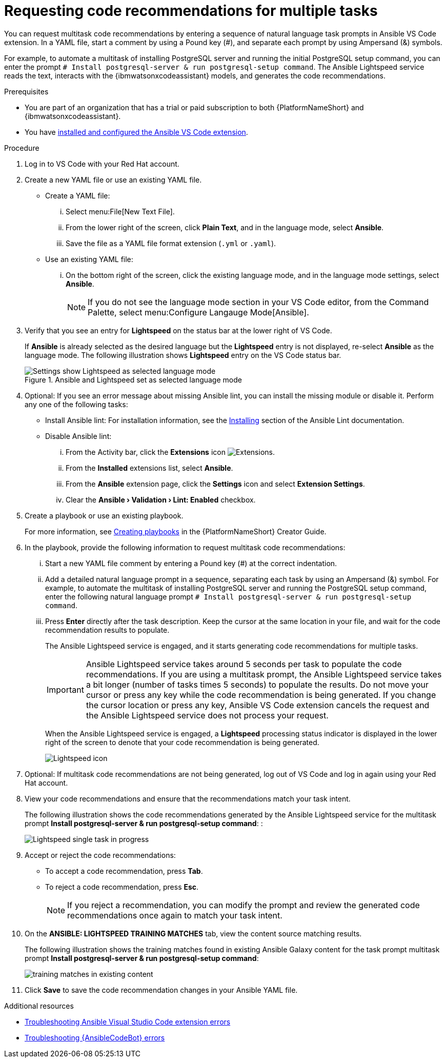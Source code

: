 :_content-type: PROCEDURE

[id="multi-task-recs_{context}"]
= Requesting code recommendations for multiple tasks

You can request multitask code recommendations by entering a sequence of natural language task prompts in Ansible VS Code extension. In a YAML file, start a comment by using a Pound key (#), and separate each prompt by using Ampersand (&) symbols. 

For example, to automate a multitask of installing PostgreSQL server and running the initial PostgreSQL setup command, you can enter the prompt `# Install postgresql-server & run postgresql-setup command`. The Ansible Lightspeed service reads the text, interacts with the {ibmwatsonxcodeassistant} models, and generates the code recommendations.

.Prerequisites

* You are part of an organization that has a trial or paid subscription to both {PlatformNameShort} and {ibmwatsonxcodeassistant}.
* You have xref:configuring-with-code-assistant_lightspeed-user-guide[installed and configured the Ansible VS Code extension].

.Procedure

. Log in to VS Code with your Red Hat account.
. Create a new YAML file or use an existing YAML file.
* Create a YAML file: 
... Select menu:File[New Text File].
... From the lower right of the screen, click *Plain Text*, and in the language mode, select *Ansible*. 
... Save the file as a YAML file format extension (`.yml` or `.yaml`).
* Use an existing YAML file: 
... On the bottom right of the screen, click the existing language mode, and in the language mode settings, select *Ansible*. 
+
NOTE: If you do not see the language mode section in your VS Code editor, from the Command Palette, select menu:Configure Langauge Mode[Ansible].
+
. Verify that you see an entry for *Lightspeed* on the status bar at the lower right of VS Code.
+
If *Ansible* is already selected as the desired language but the *Lightspeed* entry is not displayed, re-select *Ansible* as the language mode. The following illustration shows *Lightspeed* entry on the VS Code status bar. 
+

.Ansible and Lightspeed set as selected language mode
image::lightspeed-multitask-vs-code.png[Settings show Lightspeed as selected language mode]

. Optional: If you see an error message about missing Ansible lint, you can install the missing module or disable it. Perform any one of the following tasks:
* Install Ansible lint: For installation information, see the link:https://ansible.readthedocs.io/projects/lint/installing/[Installing] section of the Ansible Lint documentation. 
* Disable Ansible lint: 
... From the Activity bar, click the *Extensions* icon image:extensions-icon-vscode.png[Extensions].
... From the *Installed* extensions list, select *Ansible*.
... From the *Ansible* extension page, click the *Settings* icon and select *Extension Settings*.
... Clear the *Ansible › Validation › Lint: Enabled* checkbox.   

. Create a playbook or use an existing playbook. 
+
For more information, see link:https://access.redhat.com/documentation/en-us/red_hat_ansible_automation_platform/2.4/html-single/red_hat_ansible_automation_platform_creator_guide/index#creating-playbooks[Creating playbooks] in the {PlatformNameShort} Creator Guide.

. In the playbook, provide the following information to request multitask code recommendations:
... Start a new YAML file comment by entering a Pound key (#) at the correct indentation.
... Add a detailed natural language prompt in a sequence, separating each task by using an Ampersand (&) symbol.
For example, to automate the multitask of installing PostgreSQL server and running the PostgreSQL setup command, enter the following  natural language prompt `# Install postgresql-server & run postgresql-setup command`. 
... Press *Enter* directly after the task description. Keep the cursor at the same location in your file, and wait for the code recommendation results to populate.
+
The Ansible Lightspeed service is engaged, and it starts generating code recommendations for multiple tasks. 
+
IMPORTANT: Ansible Lightspeed service takes around 5 seconds per task to populate the code recommendations. If you are using a multitask prompt, the Ansible Lightspeed service takes a bit longer (number of tasks times 5 seconds) to populate the results. Do not move your cursor or press any key while the code recommendation is being generated. If you change the cursor location or press any key, Ansible VS Code extension cancels the request and the Ansible Lightspeed service does not process your request.
+
When the Ansible Lightspeed service is engaged, a *Lightspeed* processing status indicator is displayed in the lower right of the screen to denote that your code recommendation is being generated.
+
image:lightspeed-task-in-progress.png[Lightspeed icon] 

. Optional: If multitask code recommendations are not being generated, log out of VS Code and log in again using your Red Hat account. 

. View your code recommendations and ensure that the recommendations match your task intent.
+
The following illustration shows the code recommendations generated by the Ansible Lightspeed service for the multitask prompt *Install postgresql-server & run postgresql-setup command*:
:
+
image:lightspeed-multitask-requests.png[Lightspeed single task in progress] 

. Accept or reject the code recommendations:
* To accept a code recommendation, press *Tab*.
* To reject a code recommendation, press *Esc*. 
+
NOTE: If you reject a recommendation, you can modify the prompt and review the generated code recommendations once again to match your task intent. 

. On the *ANSIBLE: LIGHTSPEED TRAINING MATCHES* tab, view the content source matching results. 
+
The following illustration shows the training matches found in existing Ansible Galaxy content for the task prompt multitask prompt *Install postgresql-server & run postgresql-setup command*:
+
image::lightspeed-multitask-content-matches.png[training matches in existing content]

. Click *Save* to save the code recommendation changes in your Ansible YAML file. 

[role="_additional-resources"]
.Additional resources

* xref:troubleshooting-vscode_troubleshooting-lightspeed[Troubleshooting Ansible Visual Studio Code extension errors]
* xref:troubleshooting-code-bot_troubleshooting-lightspeed[Troubleshooting {AnsibleCodeBot} errors]



